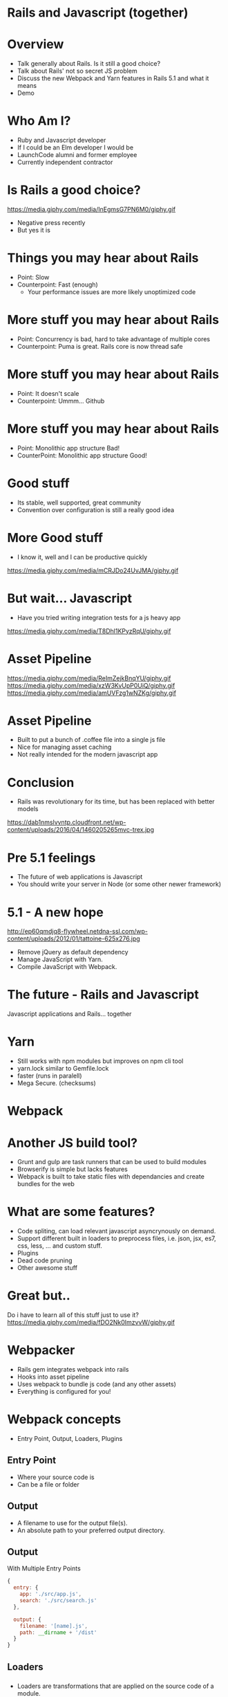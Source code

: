 #+OPTIONS: reveal_title_slide:nil
#+OPTIONS: toc:nil
#+OPTIONS: num:nil

#+REVEAL_THEME: serif
#+REVEAL_TRANS: linear
#+REVEAL_PLUGINS: (highlight)

* Rails and Javascript (together)
#+NAME:   fig:holding-hands
[[./presentations/images/holding-hands.jpg]]

* Overview
 - Talk generally about Rails. Is it still a good choice?
 - Talk about Rails' not so secret JS problem
 - Discuss the new Webpack and Yarn features in Rails 5.1 and what it means
 - Demo

* Who Am I?
 - Ruby and Javascript developer
 - If I could be an Elm developer I would be
 - LaunchCode alumni and former employee
 - Currently independent contractor
  
* Is Rails a good choice?
  https://media.giphy.com/media/InEgmsG7PN6M0/giphy.gif
 - Negative press recently
 - But yes it is

* Things you may hear about Rails
 - Point: Slow
 - Counterpoint: Fast (enough)
   - Your performance issues are more likely unoptimized code

* More stuff you may hear about Rails
 - Point: Concurrency is bad, hard to take advantage of multiple cores
 - Counterpoint: Puma is great. Rails core is now thread safe

* More stuff you may hear about Rails
 - Point: It doesn't scale
 - Counterpoint: Ummm... Github

* More stuff you may hear about Rails
 - Point: Monolithic app structure Bad!
 - CounterPoint: Monolithic app structure Good!
# TODO NOTES Sarah Mei (DHH) if your team is less than 15 people monoliths are fine

* Good stuff
 - Its stable, well supported, great community
 - Convention over configuration is still a really good idea

* More Good stuff
 - I know it, well and I can be productive quickly
https://media.giphy.com/media/mCRJDo24UvJMA/giphy.gif

* But wait... Javascript
 - Have you tried writing integration tests for a js heavy app
https://media.giphy.com/media/T8Dhl1KPyzRqU/giphy.gif

* Asset Pipeline
https://media.giphy.com/media/ReImZejkBnqYU/giphy.gif
https://media.giphy.com/media/xzW3KvUpP0UiQ/giphy.gif
https://media.giphy.com/media/amUVFzg1wNZKg/giphy.gif

* Asset Pipeline
 - Built to put a bunch of .coffee file into a single js file
 - Nice for managing asset caching
 - Not really intended for the modern javascript app

* Conclusion
 - Rails was revolutionary for its time, but has been replaced with better models
https://dab1nmslvvntp.cloudfront.net/wp-content/uploads/2016/04/1460205265mvc-trex.jpg

* Pre 5.1 feelings
 - The future of web applications is Javascript
 - You should write your server in Node (or some other newer framework)
 
* 5.1 - A new hope
http://ep60qmdjq8-flywheel.netdna-ssl.com/wp-content/uploads/2012/01/tattoine-625x276.jpg
 - Remove jQuery as default dependency
 - Manage JavaScript with Yarn. 
 - Compile JavaScript with Webpack.
 
* The future - Rails and Javascript
#+NAME:   fig:holding-hands
[[./presentations/images/holding-hands.jpg]]

Javascript applications and Rails... together

 
* Yarn
 - Still works with npm modules but improves on npm cli tool
 - yarn.lock similar to Gemfile.lock
 - faster (runs in paralell)
 - Mega Secure. (checksums)
   
* Webpack
#+NAME:   fig:holding-hands
[[./presentations/images/what-is-webpack.png]]

* Another JS build tool?
 - Grunt and gulp are task runners that can be used to build modules
 - Browserify is simple but lacks features
 - Webpack is built to take static files with dependancies and create bundles for the web

* What are some features?
 - Code spliting, can load relevant javascript asyncrynously on demand. 
 - Support different built in loaders to preprocess files, i.e. json, jsx, es7, css, less, ... and custom stuff.
 - Plugins
 - Dead code pruning
 - Other awesome stuff
  
* Great but..
Do i have to learn all of this stuff just to use it? 
https://media.giphy.com/media/fDO2Nk0ImzvvW/giphy.gif

* Webpacker
 - Rails gem integrates webpack into rails
 - Hooks into asset pipeline
 - Uses webpack to bundle js code (and any other assets)
 - Everything is configured for you!
   
* Webpack concepts
 - Entry Point, Output, Loaders, Plugins
** Entry Point
 - Where your source code is
 - Can be a file or folder
** Output
 - A filename to use for the output file(s).
 - An absolute path to your preferred output directory.

** Output
With Multiple Entry Points
#+BEGIN_SRC javascript
{
  entry: {
    app: './src/app.js',
    search: './src/search.js'
  },

  output: {
    filename: '[name].js',
    path: __dirname + '/dist'
  }
}
#+END_SRC
     
** Loaders
*** 
 - Loaders are transformations that are applied on the source code of a module. 
 - They allow you to pre-process files as you import or “load” them. 
 - Kind of like “tasks” in other build tools.

*** To configure loaders 
#+BEGIN_SRC javascript

module.exports = {
  module: {
    rules: [
      { test: /\.css$/, use: 'css-loader' },
      { test: /\.ts$/, use: 'ts-loader' }
    ]
  }
};

#+END_SRC

*** loaders cont.
 - Loaders can be chained.
 - Loaders can be synchronous or asynchronous.
 - Plugins can give loaders more features.
 - And much more
   
** Plugins
 - Loaders execute transforms on a per-file basis
 - Plugins can perform actions and custom functionality on "compilations" or "chunks" of your bundled module
 - Plugins have access to full pipeline of the build

** Sample Plugins
 - BabelMinifyWebpackPlugin -  Minification with babel-minify 
 - AggressiveSplittingPlugin -  Splits the original chunks into smaller chunks
 - ExtractTextWebpackPlugin  - Extract text (CSS) from your bundles into a separate file
 - HotModuleReplacementPlugin  - Enable HMR

# * demo

# ** demo
#    rails new --database=sqlite3 --skip-coffee --webpack=react WebpackerDemo
#    add gem 'webpacker', '~> 2.0'
#    bundle install
#    rails webpacker
#    rails webpacker:install

# *** stop to talk

# Break down the files generated

#  .babelrc
#  .postcssrc.yml
#  app/javascript/packs/application.js
#  bin/webpack
#  bin/webpack-dev-server
#  config/webpack/configuration.js
#  config/webpack/development.js
#  config/webpack/loaders/assets.js
#  config/webpack/loaders/babel.js
#  config/webpack/loaders/coffee.js
#  config/webpack/loaders/erb.js
#  config/webpack/loaders/sass.js
#  config/webpack/production.js
#  config/webpack/shared.js
#  config/webpack/test.js
#  config/webpacker.yml
#  yarn.lock

# config files:  .babelrc | postcssrc.yml

# ------------------------------------------------------------

# our first pack: app/javascript/packs/application.js

# ------------------------------------------------------------

# webpack bins: 
#   bin/webpack  == loads config files and set env then 
#     yarn run webpack -- --config config/webpack/development.js
#   bin/webpack-dev-server

#         same thing except also running live reload server

#         loads config/webpack/[environment].js
#               which merges main config file -- config/webpack/configuration.js and shared.js

        
#               shared has anything shared and configuration just main path information and what server actually
#               Question why have both shared.js and configuration.js

# ------------------------------------------------------------

#         development.js
#           has a dev server
#         production.js
#           minimize and compress 
#         test.js
#           nothing really

# ------------------------------------------------------------



# loads rails config -> config/webpack.yml
#   source_path: app/javascript
#   source_entry_path: packs
#   public_output_path: packs

#   extensions: i.e .coffee. .erb, .js, .jsx, .ts, .vue, .sass, .scss, .css, .png, .svg, .gif, .jpeg, .jpg

# loads 'loaders'
# sets public path

# and then ...
# const output = {
#   path: resolve('public', settings.public_output_path),
#   publicPath: formatPublicPath(env.ASSET_HOST, settings.public_output_path)
# }

# module.exports = {
#   settings,
#   env,
#   loadersDir,
#   output
# }



# ------------------------------------------------------------

# rails webpack: 

# ------------------------------------------------------------

# webpack config: 

# loaders: loaders/assets.js
#          loaders/babel.js
#          loaders/coffee.js
#          loaders/erb.js
#          loaders/sass.js


#  yarn.lock

# *** install react
#     rails webpacker:install:react
# *** stop to talk
#     new files:
# .babelrc
# app/javascript/packs/hello_react.jsx
# config/webpack/loaders/react.js
# package.json
# yarn.lock

# *** install elm
#     rails webpacker:install:elm
                 


# *** Start to use webpacker 
# rails generate resource JSApp 
# rails db:migrate

# ** comits 
# *** rails new
# Whole bunch of stuff
# *** webpacker install 
# create mode 100644  .babelrc
#  create mode 100644 .postcssrc.yml
#  create mode 100644 app/javascript/packs/application.js
#  create mode 100755 bin/webpack
#  create mode 100755 bin/webpack-dev-server
#  create mode 100644 config/webpack/configuration.js
#  create mode 100644 config/webpack/development.js
#  create mode 100644 config/webpack/loaders/assets.js
#  create mode 100644 config/webpack/loaders/babel.js
#  create mode 100644 config/webpack/loaders/coffee.js
#  create mode 100644 config/webpack/loaders/erb.js
#  create mode 100644 config/webpack/loaders/sass.js
#  create mode 100644 config/webpack/production.js
#  create mode 100644 config/webpack/shared.js
#  create mode 100644 config/webpack/test.js
#  create mode 100644 config/webpacker.yml
#  create mode 100644 yarn.lock

# *** webpacker intall:react
# *** using the first pack
# 	modified:   app/controllers/application_controller.rb
# 	new file:   app/views/application/index.html.erb
# 	modified:   config/routes.r

# .babelrc
# app/javascript/packs/hello_react.jsx
# config/webpack/loaders/react.js
# package.json
# yarn.lock

# *** webpacker install:elm
# 	modified:   .gitignore
# 	new file:   app/javascript/packs/Main.elm
# 	new file:   app/javascript/packs/hello_elm.js
# 	new file:   config/webpack/loaders/elm.js
# 	modified:   config/webpacker.yml
# 	new file:   elm-package.json
# 	modified:   package.json
# 	modified:   yarn.lock

* Demo

* Questions?

* resources
** http://weblog.rubyonrails.org/2016/6/30/Rails-5-0-final/
** http://weblog.rubyonrails.org/2017/4/27/Rails-5-1-final/
** https://yarnpkg.com/en/
** https://www.sitepoint.com/yarn-vs-npm/
** https://webpack.js.org/concepts/
** https://stackoverflow.com/questions/35062852/npm-vs-bower-vs-browserify-vs-gulp-vs-grunt-vs-webpack
** http://www.akitaonrails.com/2017/08/03/why-is-it-just-lazy-to-bad-mouth-ruby-on-rails

